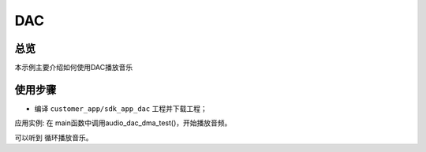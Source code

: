 .. _gpio-index:

DAC
==================

总览
------

本示例主要介绍如何使用DAC播放音乐

使用步骤
-----------

- 编译 ``customer_app/sdk_app_dac`` 工程并下载工程；



应用实例:
在 main函数中调用audio_dac_dma_test()，开始播放音频。

可以听到 循环播放音乐。




